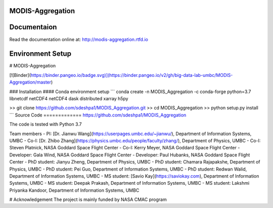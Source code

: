MODIS-Aggregation
==================
.. image:: https://readthedocs.org/projects/modis-aggregation/badge/?version=latest
  :target: https://modis-aggregation.readthedocs.io/en/latest/?badge=latest
  :alt: Documentation Status

Documentaion
=============
Read the documentation online at: http://modis-aggregation.rtfd.io

Environment Setup
==================
# MODIS-Aggregation

[![Binder](https://binder.pangeo.io/badge.svg)](https://binder.pangeo.io/v2/gh/big-data-lab-umbc/MODIS-Aggregation/master)

### Installation
#### Conda environment setup
```
conda create -n MODIS_Aggregation -c conda-forge python=3.7 libnetcdf netCDF4 netCDF4 dask distributed xarray h5py

>> git clone https://github.com/sdeshpa1/MODIS_Aggregation.git
>> cd MODIS_Aggregation
>> python setup.py install
```
Source Code
=============
https://github.com/sdeshpa1/MODIS_Aggregation

The code is tested with Python 3.7

Team members
- PI: [Dr. Jianwu Wang](https://userpages.umbc.edu/~jianwu/), Department of Information Systems, UMBC
- Co-I: [Dr. Zhibo Zhang](https://physics.umbc.edu/people/faculty/zhang/), Department of Physics, UMBC
- Co-I: Steven Platnick, NASA Goddard Space Flight Center
- Co-I: Kerry Meyer, NASA Goddard Space Flight Center
- Developer: Gala Wind, NASA Goddard Space Flight Center
- Developer: Paul Hubanks, NASA Goddard Space Flight Center
- PhD student: Jianyu Zheng, Department of Physics, UMBC
- PhD student: Chamara Rajapakshe, Department of Physics, UMBC
- PhD student: Pei Guo, Department of Information Systems, UMBC
- PhD student: Redwan Walid, Department of Information Systems, UMBC
- MS student: [Savio Kay](https://saviokay.com), Department of Information Systems, UMBC
- MS student: Deepak Prakash, Department of Information Systems, UMBC
- MS student: Lakshmi Priyanka Kandoor, Department of Information Systems, UMBC

# Acknowledgement
The project is mainly funded by NASA CMAC program
